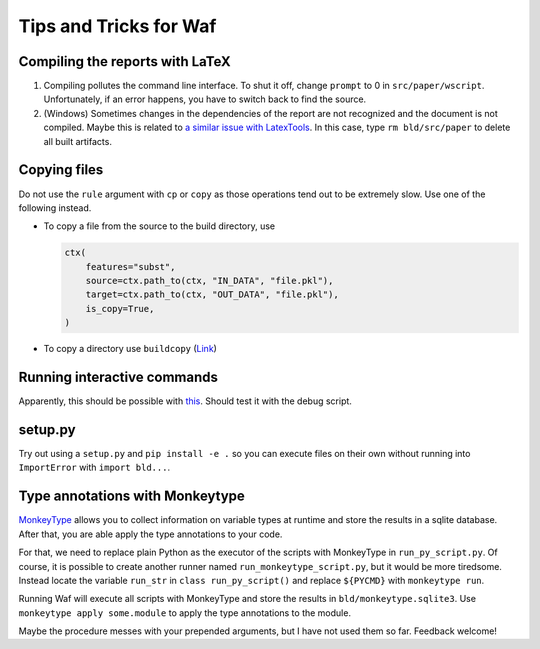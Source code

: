 Tips and Tricks for Waf
=======================

Compiling the reports with LaTeX
--------------------------------

1. Compiling pollutes the command line interface. To shut it off, change
   ``prompt`` to 0 in ``src/paper/wscript``. Unfortunately, if an error
   happens, you have to switch back to find the source.

2. (Windows) Sometimes changes in the dependencies of the report are not
   recognized and the document is not compiled. Maybe this is related to
   `a similar issue with LatexTools <https://github.com/SublimeText/
   LaTeXTools/issues/884#issuecomment-258092032>`_. In this case, type
   ``rm bld/src/paper`` to delete all built artifacts.

Copying files
-------------

Do not use the ``rule`` argument with ``cp`` or ``copy`` as those operations
tend out to be extremely slow. Use one of the following instead.

- To copy a file from the source to the build directory, use

  .. code-block:: python

    ctx(
        features="subst",
        source=ctx.path_to(ctx, "IN_DATA", "file.pkl"),
        target=ctx.path_to(ctx, "OUT_DATA", "file.pkl"),
        is_copy=True,
    )

- To copy a directory use ``buildcopy`` (`Link <https://stackoverflow.com/
  questions/45652196/copying-multiple-files-in-waf-using-only-a-single-
  target>`_)


Running interactive commands
----------------------------

Apparently, this should be possible with `this <https://stackoverflow.com/
questions/44141704/can-i-run-an-interactive-command>`_. Should test it with the
debug script.


setup.py
--------

Try out using a ``setup.py`` and ``pip install -e .`` so you can execute files
on their own without running into ``ImportError`` with ``import bld...``.


Type annotations with Monkeytype
--------------------------------

`MonkeyType <https://github.com/Instagram/MonkeyType>`_ allows you to collect
information on variable types at runtime and store the results in a sqlite
database. After that, you are able apply the type annotations to your code.

For that, we need to replace plain Python as the executor of the scripts with
MonkeyType in ``run_py_script.py``. Of course, it is possible to create another
runner named ``run_monkeytype_script.py``, but it would be more tiredsome.
Instead locate the variable ``run_str`` in ``class run_py_script()`` and
replace ``${PYCMD}`` with ``monkeytype run``.

Running Waf will execute all scripts with MonkeyType and store the results in
``bld/monkeytype.sqlite3``. Use ``monkeytype apply some.module`` to apply the
type annotations to the module.

Maybe the procedure messes with your prepended arguments, but I have not used
them so far. Feedback welcome!
